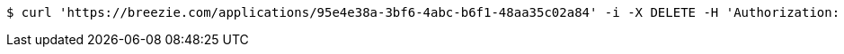 [source,bash]
----
$ curl 'https://breezie.com/applications/95e4e38a-3bf6-4abc-b6f1-48aa35c02a84' -i -X DELETE -H 'Authorization: Bearer: 0b79bab50daca910b000d4f1a2b675d604257e42'
----